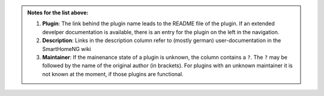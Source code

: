

.. admonition:: Notes for the list above:

   1. **Plugin**: The link behind the plugin name leads to the README file of the plugin. If an extended develper documentation is available, there is an entry for the plugin on the left in the navigation.
   
   2. **Description**: Links in the description column refer to (mostly german) user-documentation in the SmartHomeNG wiki

   3. **Maintainer**: If the mainenance state of a plugin is unknown, the column contains a ``?``.  The ``?`` may be followed by the name of the original author (in brackets). For plugins with an unknown maintainer it is not known at the moment, if those plugins are functional. 
  

